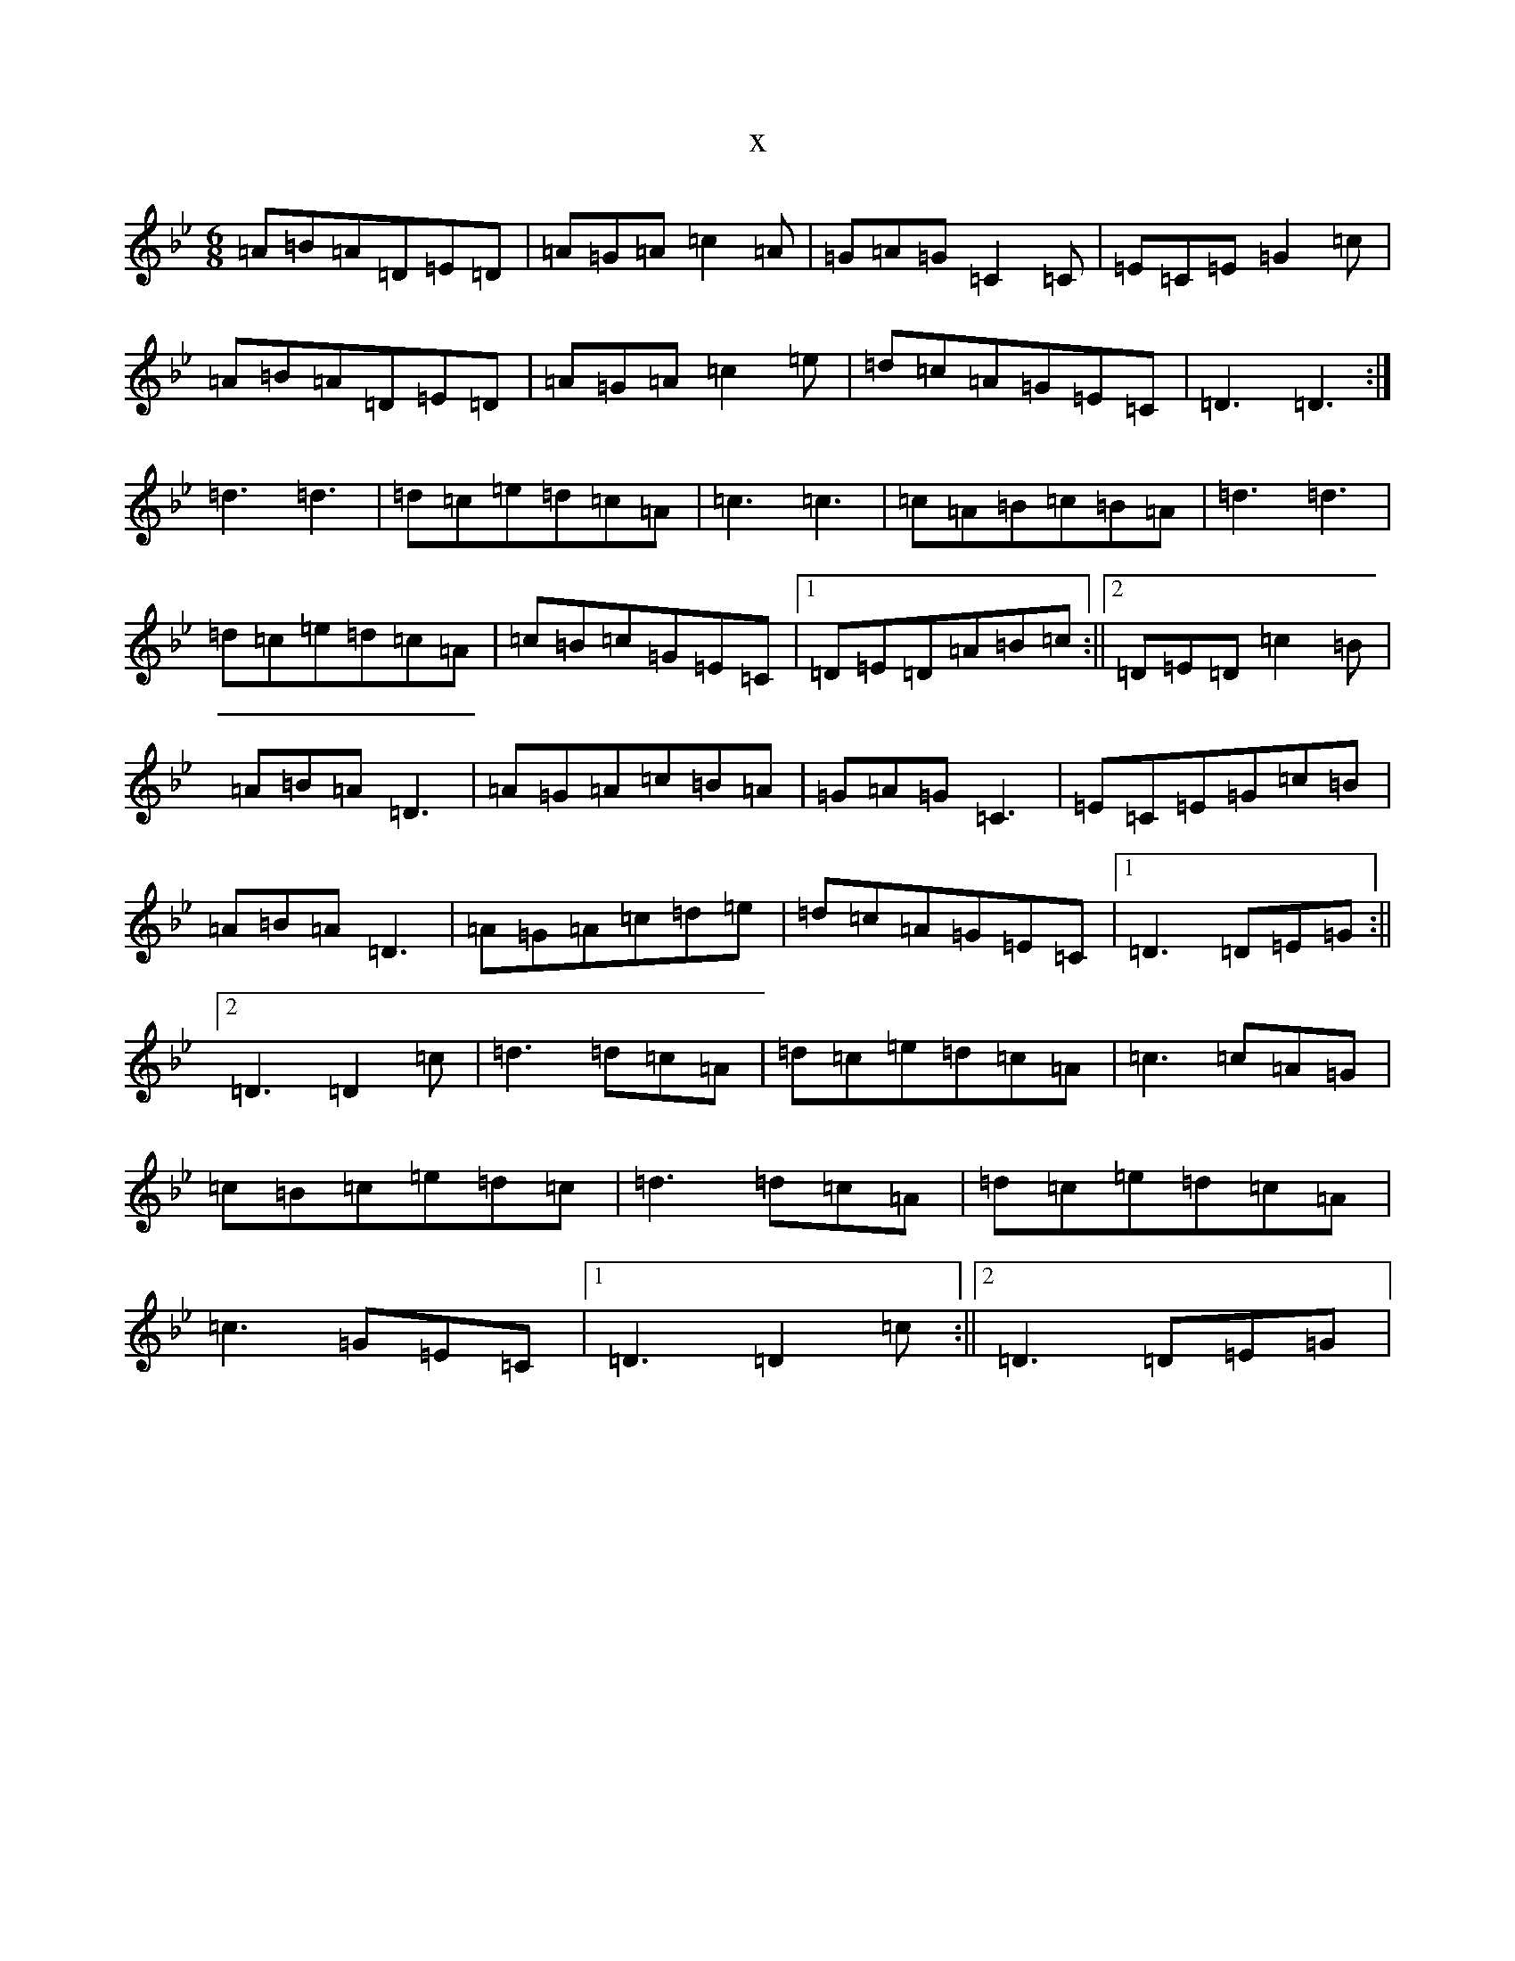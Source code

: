 X:9152
T:x
L:1/8
M:6/8
K: C Dorian
=A=B=A=D=E=D|=A=G=A=c2=A|=G=A=G=C2=C|=E=C=E=G2=c|=A=B=A=D=E=D|=A=G=A=c2=e|=d=c=A=G=E=C|=D3=D3:|=d3=d3|=d=c=e=d=c=A|=c3=c3|=c=A=B=c=B=A|=d3=d3|=d=c=e=d=c=A|=c=B=c=G=E=C|1=D=E=D=A=B=c:||2=D=E=D=c2=B|=A=B=A=D3|=A=G=A=c=B=A|=G=A=G=C3|=E=C=E=G=c=B|=A=B=A=D3|=A=G=A=c=d=e|=d=c=A=G=E=C|1=D3=D=E=G:||2=D3=D2=c|=d3=d=c=A|=d=c=e=d=c=A|=c3=c=A=G|=c=B=c=e=d=c|=d3=d=c=A|=d=c=e=d=c=A|=c3=G=E=C|1=D3=D2=c:||2=D3=D=E=G|